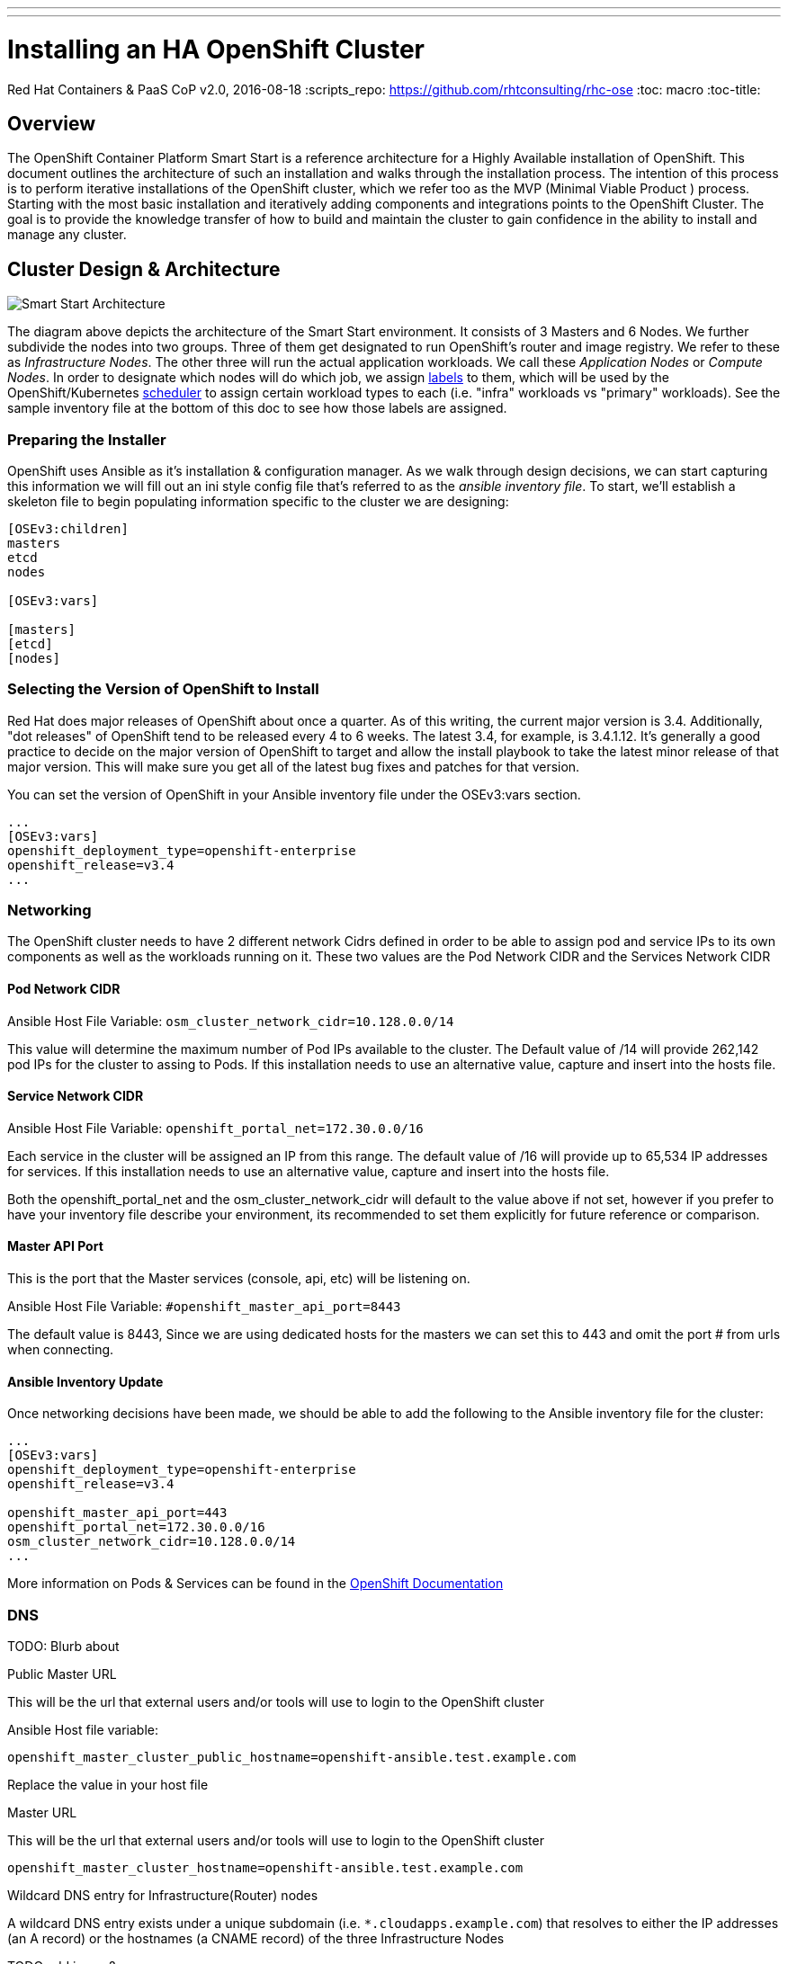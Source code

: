 ---
---
= Installing an HA OpenShift Cluster
Red Hat Containers & PaaS CoP
v2.0, 2016-08-18
:scripts_repo: https://github.com/rhtconsulting/rhc-ose
:toc: macro
:toc-title:

toc::[]


== Overview

The OpenShift Container Platform Smart Start is a reference architecture for a Highly Available installation of OpenShift. This document outlines the architecture of such an installation and walks through the installation process.  The intention of this process is to perform iterative installations of the OpenShift cluster, which we refer too as the MVP (Minimal Viable Product ) process.  Starting with the most basic installation and iteratively adding components and integrations points to the OpenShift Cluster.  The goal is to provide the knowledge transfer of how to build and maintain the cluster to gain confidence in the ability to install and manage any cluster.

== Cluster Design & Architecture

image::/images/ocp_smart_start_diagram.png[Smart Start Architecture]

The diagram above depicts the architecture of the Smart Start environment. It consists of 3 Masters and 6 Nodes. We further subdivide the nodes into two groups. Three of them get designated to run OpenShift's router and image registry. We refer to these as _Infrastructure Nodes_. The other three will run the actual application workloads. We call these _Application Nodes_ or _Compute Nodes_. In order to designate which nodes will do which job, we assign link:https://docs.openshift.com/container-platform/latest/architecture/core_concepts/pods_and_services.html#labels[labels] to them, which will be used by the OpenShift/Kubernetes link:https://docs.openshift.com/container-platform/latest/admin_guide/scheduler.html[scheduler] to assign certain workload types to each (i.e. "infra" workloads vs "primary" workloads). See the sample inventory file at the bottom of this doc to see how those labels are assigned.

=== Preparing the Installer

OpenShift uses Ansible as it's installation & configuration manager. As we walk through design decisions, we can start capturing this information we will fill out an ini style config file that's referred to as the _ansible inventory file_. To start, we'll establish a skeleton file to begin populating information specific to the cluster we are designing:

----
[OSEv3:children]
masters
etcd
nodes

[OSEv3:vars]

[masters]
[etcd]
[nodes]
----

=== Selecting the Version of OpenShift to Install

Red Hat does major releases of OpenShift about once a quarter. As of this writing, the current major version is 3.4. Additionally, "dot releases" of OpenShift tend to be released every 4 to 6 weeks. The latest 3.4, for example, is 3.4.1.12. It's generally a good practice to decide on the major version of OpenShift to target and allow the install playbook to take the latest minor release of that major version. This will make sure you get all of the latest bug fixes and patches for that version.

You can set the version of OpenShift in your Ansible inventory file under the OSEv3:vars section.

----
...
[OSEv3:vars]
openshift_deployment_type=openshift-enterprise
openshift_release=v3.4
...
----

=== Networking

The OpenShift cluster needs to have 2 different network Cidrs defined in order to be able to assign pod and service IPs to its own components as well as the workloads running on it.  These two values are the Pod Network CIDR and the Services Network CIDR

==== Pod Network CIDR

Ansible Host File Variable: `osm_cluster_network_cidr=10.128.0.0/14`

This value will determine the maximum number of Pod IPs available to the cluster.  The Default value of /14 will provide 262,142 pod IPs for the cluster to assing to Pods. If this installation needs to use an alternative value, capture and insert into the hosts file.


==== Service Network CIDR
Ansible Host File Variable: `openshift_portal_net=172.30.0.0/16`

Each service in the cluster will be assigned an IP from this range.  The default value of /16 will provide up to 65,534 IP addresses for services. If this installation needs to use an alternative value, capture and insert into the hosts file.

Both the openshift_portal_net and the osm_cluster_network_cidr will default to the value above if not set, however if you prefer to have your inventory file describe your environment, its recommended to set them explicitly for future reference or comparison.

==== Master API Port

This is the port that the Master services (console, api, etc) will be listening on.

Ansible Host File Variable: `#openshift_master_api_port=8443`

The default value is 8443, Since we are using dedicated hosts for the masters we can set this to 443 and omit the port # from urls when connecting.

==== Ansible Inventory Update

Once networking decisions have been made, we should be able to add the following to the Ansible inventory file for the cluster:

----
...
[OSEv3:vars]
openshift_deployment_type=openshift-enterprise
openshift_release=v3.4

openshift_master_api_port=443
openshift_portal_net=172.30.0.0/16
osm_cluster_network_cidr=10.128.0.0/14
...
----

More information on Pods & Services can be found in the link:https://docs.openshift.com/container-platform/3.4/architecture/core_concepts/pods_and_services.html[OpenShift Documentation]

=== DNS

TODO: Blurb about

Public Master URL

This will be the url that external users and/or tools will use to login to the OpenShift cluster

Ansible Host file variable:

`openshift_master_cluster_public_hostname=openshift-ansible.test.example.com`

Replace the value in your host file


Master URL

This will be the url that external users and/or tools will use to login to the OpenShift cluster

`openshift_master_cluster_hostname=openshift-ansible.test.example.com`

Wildcard DNS entry for Infrastructure(Router) nodes

A wildcard DNS entry exists under a unique subdomain (i.e. `*.cloudapps.example.com`) that resolves to either the IP addresses (an A record) or the hostnames (a CNAME record) of the three Infrastructure Nodes


TODO add image?

Having added all of the above to your inventory file we should have something like the following in your inventory file.

==== Ansible Inventory Update

----
...
[OSEv3:vars]
deployment_type=openshift-enterprise
openshift_release=v3.4

openshift_master_api_port=443
openshift_portal_net=172.30.0.0/16
osm_cluster_network_cidr=10.128.0.0/14

openshift_master_cluster_hostname=openshift-ansible.test.example.com
openshift_master_cluster_public_hostname=openshift-ansible.test.example.com
...
----

=== Storage



=== Load Balancing & HA

In order to run a fully HA OpenShift cluster, load balancing will be required across the 3 master hosts, and the 3 infrastructure node hosts respectively. We recommend choosing one of the following options:

==== Option 1: Integrate with an External Loadbalancer (Recommended)

Even if you don't go this route initially, we highly recommend you plan to eventually bring an Enterprise-grade load balancer into your OpenShift environment. The primary reason we recommend this is for failover. Most Enterprise load balancers have built-in, proven capabilities to fail over a single VIP between two or more physical or virtual appliances. While this _can_ be done with software load balancers, like HAProxy, the resiliency and management simplicity just isn't quite the same.

To integrate with an external load balancer, at minimum, you'll need to create:

* A passthrough VIP and back-end pool for the Master hosts
* A passthrough VIP and back-end pool for the Infrastructure hosts

See our link:/playbooks/installation/load_balancing{outfilesuffix}[Integrating External Loadbalancers] guide for more details on this.

==== Option 2: Use the Integrated HAProxy Balancer

The OpenShift installer has the ability to configure a Linux host as a load balancer for your master servers. This has the disadvantage of being a single point of failure out of the box, and also doesn't meet the need for loadbalancing the infrastructure nodes. Additional, manual work will be needed post-install to rectify these shortcomings. Again, ultimately we recommend you go with Option 1, but this is a reasonable workaround so that you can continue with the install.

==== Ansible Inventory Update

----
...
[OSEv3:vars]
openshift_deployment_type=openshift-enterprise
openshift_release=v3.4

openshift_master_api_port=443
openshift_portal_net=172.30.0.0/16
osm_cluster_network_cidr=10.128.0.0/14

openshift_master_cluster_method=native
openshift_master_cluster_hostname=openshift-ansible.test.example.com
openshift_master_cluster_public_hostname=openshift-ansible.test.example.com
...
----

=== Authentication

For the initial installation we are going to simply use htpasswd for simple authentication and seed it with a sample user to allow us to login to the OpenShift Console and validate the installation. We will add integration in a later iteration of the


----
...
[OSEv3:vars]
openshift_deployment_type=openshift-enterprise
openshift_release=v3.4

openshift_master_api_port=443
openshift_portal_net=172.30.0.0/16
osm_cluster_network_cidr=10.128.0.0/14

openshift_master_cluster_method=native # <-- NEW LINE
openshift_master_cluster_hostname=openshift-ansible.test.example.com
openshift_master_cluster_public_hostname=openshift-ansible.test.example.com

openshift_master_identity_providers=[{'name': 'htpasswd_auth', 'login': 'true', 'challenge': 'true', 'kind': 'HTPasswdPasswordIdentityProvider', 'filename': '/etc/origin/master/htpasswd'}]
openshift_master_htpasswd_users={'admin': '', 'user2': '<pre-hashed password>'}
...
----

== Building the Infrastructure

=== Create Standalone Registry

==== Using `docker-distribution`



----
yum install -y docker docker-distribution firewalld

systemctl enable firewalld
systemctl start firewalld

firewall-cmd --add-port 5000/tcp --permanent
firewall-cmd --reload

systemctl enable docker-distribution
systemctl start docker-distribution
----

==== Using OpenShift Atomic Enterprise Registry

=== Sync RPM Channels

==== Satellite 6

TODO

==== Satellite 5 (Custom Channels)

TODO

==== Custom Yum Repos

The procedure for creating custom yum repos is documented in the link:https://docs.openshift.com/container-platform/latest/install_config/install/disconnected_install.html#disconnected-syncing-repos[Official Documentation]

=== Provision Servers

The Smart Start architecture requires the following Servers(VMs) be provisioned:

* 1 Ansible control host
  ** RHEL 7.2 minimal installation
  ** 8 GB Memory
  ** 2 Cores
* 3 _Masters_
  ** RHEL 7.2 minimal installation
  ** 20 GB Memory
  ** 4 Cores
  ** 60 GB for the root (`/`) partition or logical volume containing `/var`
  ** An additional 10 GB disk or logical volume mounted at `/var/lib/etcd`
  ** An additional 50 GB disk or logical volume, unformatted and unmounted (for local Docker)
* 3 _Infrastructure Nodes_
  ** RHEL 7.2 minimal installation
  ** 24 GB Memory
  ** 6 Cores
  ** 40 GB for the root (`/`) partition or logical volume containing `/var`
  ** An additional 20 GB disk or logical volume mounted at `/var/lib/origin`
  ** An additional 100 GB allocated to a volume group, unformatted and unmounted (for local Docker)
* 3 _Application Nodes_
  ** 48 GB Memory
  ** 4 Cores
  ** 30 GB for the partition or logical volume containing `/var`
  ** An additional 20 GB logical volume mounted at `/var/lib/origin`
  ** An additional 100 GB disk, unformatted and unmounted
* (Optional) A Load Balancer host, if you plan to use Option 2 for Load Balancing, per the above section
  ** 2 cores
  ** 4 GB Memory
  ** 10 GB Root Drive

==== Cloud-Specific Provisioning Guides

* Provisioning infrastructure on OpenStack using the openstack CLI
* Provigioning infrastructure on Amazon EC2 using the awscli

==== Ansible Inventory Update

----
...
[masters]
openshift-master-[1:3].os-lab.example.com

[etcd]
openshift-master-[1:3].os-lab.example.com

[nodes]
openshift-infranode-[1:3].os-lab.example.com
openshift-appnode-1.os-lab.example.com.com
openshift-appnode-2.os-lab.example.com
----

=== Configure Load Balancer

==== Configure for F5 Big IP
Master LB

----
create ltm node openshift-master-1.example.com fqdn { name openshift-master-1.example.com }
create ltm node openshift-master-2.example.com fqdn { name openshift-master-2.example.com }
create ltm node openshift-master-3.example.com fqdn { name openshift-master-3.example.com }
create ltm pool master.example.com monitor https members add { openshift-master-1.example.com:443 openshift-master-2.example.com:443 openshift-master-3.example.com.com:443 }
 create ltm virtual OpenShift-Master persist replace-all-with { source_addr } pool master.example.com destination 192.168.10.100:443
----

Infra Node / Router LB

----
create ltm node openshift-infranode-1.example.com fqdn { name openshift-infranode-1.example.com }
create ltm node openshift-infranode-2.example.com fqdn { name openshift-infranode-2.example.com }
create ltm node openshift-infranode-3.example.com fqdn { name openshift-infranode-3.example.com }
create ltm pool infra.example.com-http monitor http members add { openshift-infranode-1.example.com:80 openshift-infranode-2.example.com:80 openshift-infranode-3.example.com.com:80 }
create ltm pool infra.example.com-https monitor https members add { openshift-infranode-1.example.com:443 openshift-infranode-2.example.com:443 openshift-infranode-3.example.com.com:443 }
create ltm virtual infra.example.com-http  pool master.example.com destination 192.168.10.101:80
create ltm virtual infra.example.com-https pool master.example.com destination 192.168.10.101:443
----

==== Configure for Citrix Netscaler
Master LB

----
add serviceGroup ose-console_443_sslbridge SSL_BRIDGE -maxClient 0 -maxReq 0 -cip DISABLED -usip NO -useproxyport YES -cltTimeout 180 -svrTimeout 360 -CKA YES -TCPB YES -CMP NO
add lb vserver ose-console_443_sslbridge SSL_BRIDGE 192.168.10.101 443 -persistenceType SSLSESSION -timeout 60 -cltTimeout 180
bind lb vserver ose-console_443_sslbridge ose-console_443_sslbridge
bind serviceGroup ose-console_443_sslbridge openshift-master-1.example.com 443
bind serviceGroup ose-console_443_sslbridge openshift-master-2.example.com 443
bind serviceGroup ose-console_443_sslbridge openshift-master-3.example.com 443
----

Infra Node / Router LB

----
add serviceGroup ose-wildcard_443_sslbridge SSL_BRIDGE -maxClient 0 -maxReq 0 -cip DISABLED -usip NO -useproxyport YES -cltTimeout 180 -svrTimeout 360 -CKA YES -TCPB YES -CMP NO
add lb vserver ose-wildcard_443_sslbridge SSL_BRIDGE 192.168.10.102 443 -persistenceType SSLSESSION -timeout 60 -cltTimeout 180
bind lb vserver ose-wildcard_443_sslbridge ose-wildcard_443_sslbridge
bind serviceGroup ose-wildcard_443_sslbridge openshift-infranode-1.example.com 443
bind serviceGroup ose-wildcard_443_sslbridge openshift-infranode-2.example.com 443
bind serviceGroup ose-wildcard_443_sslbridge openshift-infranode-3.example.com 443

add serviceGroup ose-wildcard_80 -maxClient 0 -maxReq 0 -cip DISABLED -usip NO -useproxyport YES -cltTimeout 180 -svrTimeout 360 -CKA YES -TCPB YES -CMP NO
add lb vserver ose-wildcard_80 192.168.10.102 443 -persistenceType SSLSESSION -timeout 60 -cltTimeout 180
bind lb vserver ose-wildcard_80 ose-wildcard_80
bind serviceGroup ose-wildcard_80 openshift-infranode-1.example.com 80
bind serviceGroup ose-wildcard_80 openshift-infranode-2.example.com 80
bind serviceGroup ose-wildcard_80 openshift-infranode-3.example.com 80

----

==== Configure for AWS ELB

TODO

==== Configure for OpenStack LBaaS

TODO

End this section at RHEL servers built and an ssh key synced

== Preparing for Install

At this point we can start to treat our ansible file as an Infrastructure as Code type artifact and version it accordingly.

For example:

Create a Git repo to store your Cluster Build artifacts (Optional, Recommended)

commit your ansible hosts file to the new repo

Provided you have named your host file something like "myorgocplabcluster1"


----
TODO SAMPLE GIT Commands
----

=== Subscribing the Hosts

==== Subscribing using Satellite 6 (Recommended)

Sample ansible command using a host file located at /repository/playbooks-ocplabcluster where the ocplabcluster file is the ansible inventory file that was build in the previous steps.


```
ansible -i repository/playbooks-ocplabcluster nodes -a 'rpm -ivh http://satellite6.example.com/pub/katello-ca-consumer-latest.noarch.rpm'
ansible -i repository/playbooks-ocplabcluster nodes -a 'subscription-manager register --org="<My_Org>" --activationkey="<my-activation-key>"'
```


==== Subscribing to Custom Yum Repos/Channels

```
cat /etc/yum.repos.d/ ...
```

==== Subscribing directly to Red Hat

```
ansible -i aws-hosts OSEv3 -a 'subscription-manager register --username esauer@redhat.com --password=''
ansible -i aws-hosts OSEv3 -a 'subscription-manager attach --pool 8a85f98144844aff014488d058bf15be'
ansible -i aws-hosts OSEv3 -a 'subscription-manager repos --disable "*" --enable rhel-7-server-rpms --enable rhel-7-server-extras-rpms --enable rhel-7-server-ose-3.4-rpms'
```


```
ansible -i aws-hosts nodes -a 'echo "DEVS=/dev/xvdb" > /etc/sysconfig/docker-storage'
ansible -i aws-hosts masters -a 'echo "DEVS=/dev/xvdc" > /etc/sysconfig/docker-storage'
ansible -i aws-hosts nodes -m file -a 'dest=/etc/sysconfig/docker-storage-setup state=touch'
ansible -i aws-hosts nodes -m file -a 'path=/etc/aws state=directory mode=0700'
ansible -i aws-hosts nodes -m copy -a 'src=/root/aws.conf dest=/etc/aws/aws.conf owner=root group=root mode=0600'
ansible-playbook -i aws-custom-hosts hostnames.yml
```


```
ansible -i aws-hosts OSEv3 -m ping
```

=== Docker Storage Setup

link:https://docs.openshift.com/container-platform/latest/install_config/install/host_preparation.html#configuring-docker-storage[See Official Docs]


```
ansible -i hosts1 nodes -a 'echo "DEVS=/dev/vdb" > /etc/sysconfig/docker-storage-setup'
```

=== Configure Etcd Storage

Use lvm on /dev/vdc

----
ansible -i repository/playbooks-hosts1 etcd -a 'pvcreate /dev/vdc'
ansible -i repository/cop.casl.rht-labs.com.hosts etcd -a 'pvcreate /dev/vdc'
ansible -i repository/cop.casl.rht-labs.com.hosts etcd -a 'ls /dev/vdc'
ansible -i repository/cop.casl.rht-labs.com.hosts etcd -a 'yum -y install lmv2'
   19  ansible -i repository/cop.casl.rht-labs.com.hosts etcd -a 'yum -y install lvm2'
   20  ansible -i repository/cop.casl.rht-labs.com.hosts etcd -a 'subscription-manager repos --disable "*" --enable rhel-7-server-rpms --enable rhel-7-server-extras-rpms --enable rhel-7-server-ose-3.4-rpms'
   21  ansible -i repository/cop.casl.rht-labs.com.hosts etcd -a 'yum repolist'
   24  ansible -i repository/cop.casl.rht-labs.com.hosts etcd -a 'yum -y install lvm2'
   25  ansible -i repository/cop.casl.rht-labs.com.hosts etcd -a 'pvcreate /dev/vdc'
   26  ansible -i repository/cop.casl.rht-labs.com.hosts etcd -a 'vgcreate etcd-vg /dev/vdc'
   27  ansible -i repository/cop.casl.rht-labs.com.hosts etcd -a 'lvcreate -n etcd-lv -l 100%VG etcd-vg'
   28  ansible -i repository/cop.casl.rht-labs.com.hosts etcd -a 'lvs'
   29  ansible -i repository/cop.casl.rht-labs.com.hosts etcd -a 'ls /dev/mapper'
   30  ansible -i repository/cop.casl.rht-labs.com.hosts etcd -a 'mkfs.xfs /dev/mapper/etcd--vg-etcd--lv'
   31  ansible -i repository/cop.casl.rht-labs.com.hosts etcd -a 'echo'
   32  ansible -i repository/cop.casl.rht-labs.com.hosts etcd -a 'echo `ls -1 /dev/disk/by-uuid`'
   33  ansible -i repository/cop.casl.rht-labs.com.hosts etcd -a 'echo $(ls -1 /dev/disk/by-uuid)'
   34  ansible -i repository/cop.casl.rht-labs.com.hosts etcd -m shell -a 'echo $(ls -1 /dev/disk/by-uuid)'
   35  ansible -i repository/cop.casl.rht-labs.com.hosts etcd -m shell -a 'echo $(ls -l /dev/disk/by-uuid)'
   36  ansible -i repository/cop.casl.rht-labs.com.hosts etcd -m shell -a 'echo $(ls -l /dev/mapper)'
   37  ansible -i repository/cop.casl.rht-labs.com.hosts etcd -m shell -a 'lsblk'

ansible -i repository/cop.casl.rht-labs.com.hosts etcd -m lineinfile -a 'path=/etc/fstab regexp=etcd line="/dev/mapper/etcd--vg-etcd--lv /var/lib/etcd xfs defaults 0 0"'
ansible -i repository/cop.casl.rht-labs.com.hosts etcd -m shell -a 'cat /etc/fstab'
ansible -i repository/cop.casl.rht-labs.com.hosts etcd -m shell -a 'mkdir /var/lib/etcd'
ansible -i repository/cop.casl.rht-labs.com.hosts etcd -m shell -a 'mount -a'
----

=== Ansible Inventory Review

Create a Git repo to store your Cluster Build artifacts (Optional, Recommended)

commit your ansible hosts file to the new repo

----
TODO SAMPLE GIT Commands
----

=== Validating Pre-requisites


Link to pre-requisite validation guide

link:/playbooks/installation/pre-validation{outfilesuffix}[OpenShift Pre-Install Validation Checklist]

Or alternatively if comfortable or have already been through the ???

link:


== Running the Install

Log into the Ansible Control Host and git clone the

----
TODO SAMPLE GIT Commands
----


== Validating the Cluster

link:/playbooks/installation/install_validation{outfilesuffix}[Validating an OpenShift Install]

